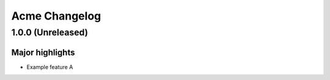 ==============
Acme Changelog
==============

1.0.0 (Unreleased)
==================

Major highlights
------------------

* Example feature A